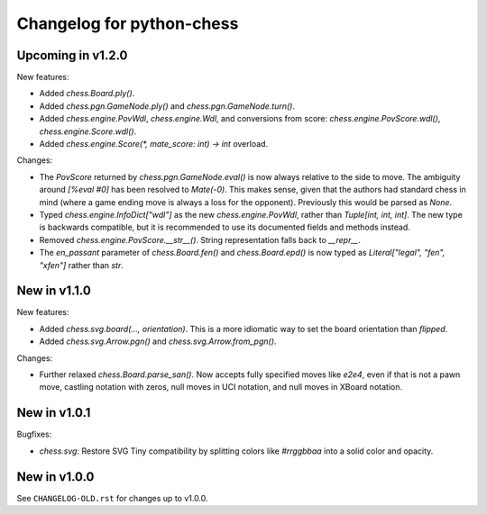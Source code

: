 Changelog for python-chess
==========================

Upcoming in v1.2.0
------------------

New features:

* Added `chess.Board.ply()`.
* Added `chess.pgn.GameNode.ply()` and `chess.pgn.GameNode.turn()`.
* Added `chess.engine.PovWdl`, `chess.engine.Wdl`, and conversions from score:
  `chess.engine.PovScore.wdl()`, `chess.engine.Score.wdl()`.
* Added `chess.engine.Score(*, mate_score: int) -> int` overload.

Changes:

* The `PovScore` returned by `chess.pgn.GameNode.eval()` is now always
  relative to the side to move. The ambiguity around `[%eval #0]` has been
  resolved to `Mate(-0)`. This makes sense, given that the authors had standard
  chess in mind (where a game ending move is always a loss for the opponent).
  Previously this would be parsed as `None`.
* Typed `chess.engine.InfoDict["wdl"]` as the new `chess.engine.PovWdl`, rather
  than `Tuple[int, int, int]`. The new type is backwards compatible, but it
  is recommended to use its documented fields and methods instead.
* Removed `chess.engine.PovScore.__str__()`. String representation falls back
  to `__repr__`.
* The `en_passant` parameter of `chess.Board.fen()` and `chess.Board.epd()` is
  now typed as `Literal["legal", "fen", "xfen"]` rather than `str`.

New in v1.1.0
-------------

New features:

* Added `chess.svg.board(..., orientation)`. This is a more idiomatic way to
  set the board orientation than `flipped`.
* Added `chess.svg.Arrow.pgn()` and `chess.svg.Arrow.from_pgn()`.

Changes:

* Further relaxed `chess.Board.parse_san()`. Now accepts fully specified moves
  like `e2e4`, even if that is not a pawn move, castling notation with zeros,
  null moves in UCI notation, and null moves in XBoard notation.

New in v1.0.1
-------------

Bugfixes:

* `chess.svg`: Restore SVG Tiny compatibility by splitting colors like
  `#rrggbbaa` into a solid color and opacity.

New in v1.0.0
-------------

See ``CHANGELOG-OLD.rst`` for changes up to v1.0.0.
